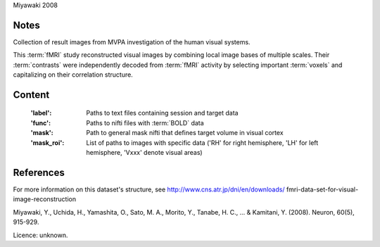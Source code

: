 Miyawaki 2008


Notes
-----
Collection of result images from MVPA investigation of the human visual systems.

This :term:`fMRI` study reconstructed visual images by combining local
image bases of multiple scales. Their :term:`contrasts` were independently
decoded from :term:`fMRI` activity by selecting important :term:`voxels` and
capitalizing on their correlation structure.

Content
-------
    :'label': Paths to text files containing session and target data
    :'func': Paths to nifti files with :term:`BOLD` data
    :'mask': Path to general mask nifti that defines target volume in visual cortex
    :'mask_roi': List of paths to images with specific data ('RH' for right hemisphere, 'LH' for left hemisphere, 'Vxxx' denote visual areas)


References
----------
For more information on this dataset's structure, see
http://www.cns.atr.jp/dni/en/downloads/ fmri-data-set-for-visual-image-reconstruction

Miyawaki, Y., Uchida, H., Yamashita, O., Sato, M. A.,
Morito, Y., Tanabe, H. C., ... & Kamitani, Y. (2008).
Neuron, 60(5), 915-929.

Licence: unknown.
